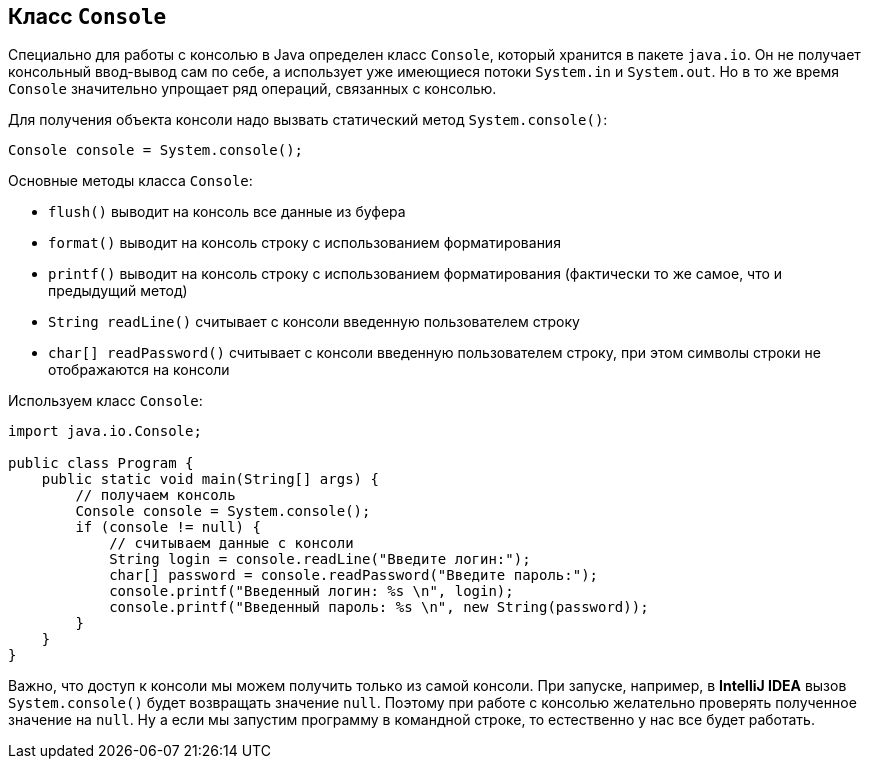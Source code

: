 == Класс `Console`

Специально для работы с консолью в Java определен класс `Console`, который хранится в пакете `java.io`. Он не получает консольный ввод-вывод сам по себе, а использует уже имеющиеся потоки `System.in` и `System.out`. Но в то же время `Console` значительно упрощает ряд операций, связанных с консолью.

Для получения объекта консоли надо вызвать статический метод `System.console()`:

[source, java]
----
Console console = System.console();
----

Основные методы класса `Console`:

- `flush()` выводит на консоль все данные из буфера
- `format()` выводит на консоль строку с использованием форматирования
- `printf()` выводит на консоль строку с использованием форматирования (фактически то же самое, что и предыдущий метод)
- `String readLine()` считывает с консоли введенную пользователем строку
- `char[] readPassword()` считывает с консоли введенную пользователем строку, при этом символы строки не отображаются на консоли

Используем класс `Console`:

[source, java]
----
import java.io.Console;

public class Program {
    public static void main(String[] args) {
        // получаем консоль
        Console console = System.console();
        if (console != null) {
            // считываем данные с консоли
            String login = console.readLine("Введите логин:");
            char[] password = console.readPassword("Введите пароль:");
            console.printf("Введенный логин: %s \n", login);
            console.printf("Введенный пароль: %s \n", new String(password));
        }
    }
}
----

Важно, что доступ к консоли мы можем получить только из самой консоли. При запуске, например, в *IntelliJ IDEA* вызов `System.console()` будет возвращать значение `null`. Поэтому при работе с консолью желательно проверять полученное значение на `null`. Ну а если мы запустим программу в командной строке, то естественно у нас все будет работать.
